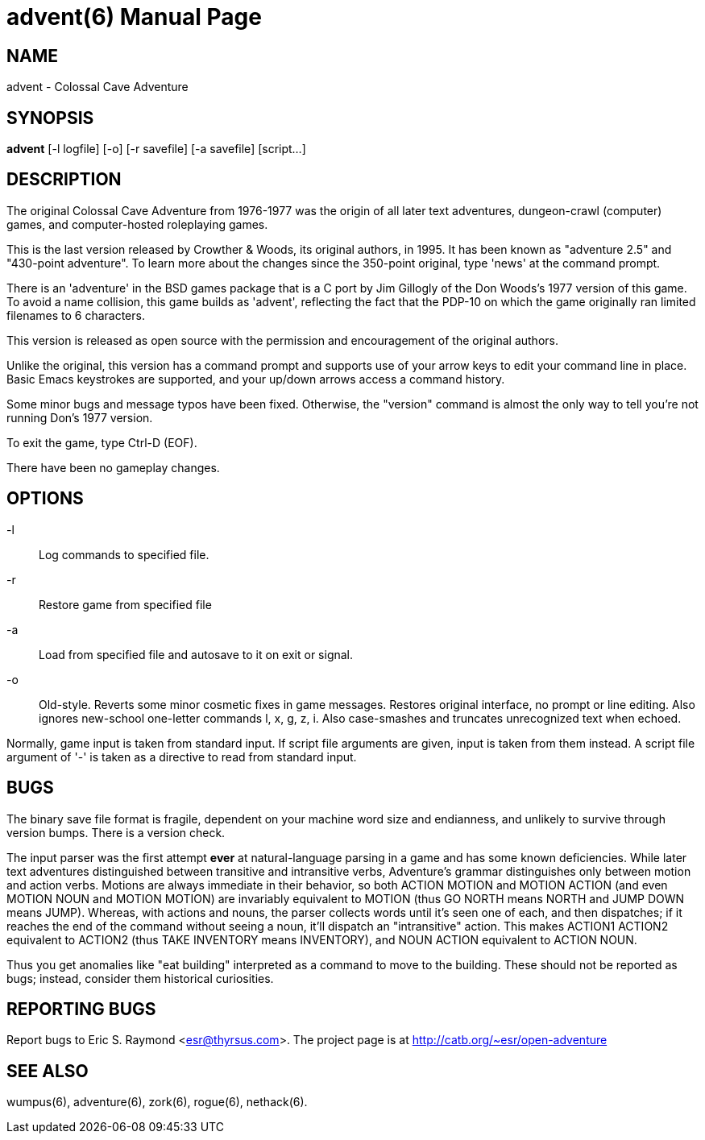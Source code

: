 = advent(6) =
:doctype: manpage
// SPDX-FileCopyrightText: Copyright Eric S. Raymond <esr@thyrsus.com>
// SPDX-License-Identifier: CC-BY-4.0

== NAME ==
advent - Colossal Cave Adventure

== SYNOPSIS ==
*advent* [-l logfile] [-o] [-r savefile] [-a savefile] [script...]

== DESCRIPTION ==
The original Colossal Cave Adventure from 1976-1977 was the origin of all
later text adventures, dungeon-crawl (computer) games, and computer-hosted
roleplaying games.

This is the last version released by Crowther & Woods, its original
authors, in 1995.  It has been known as "adventure 2.5" and "430-point
adventure".  To learn more about the changes since the 350-point
original, type 'news' at the command prompt.

There is an 'adventure' in the BSD games package that is a C port by
Jim Gillogly of the Don Woods's 1977 version of this game.  To avoid a name
collision, this game builds as 'advent', reflecting the fact that the
PDP-10 on which the game originally ran limited filenames to 6 characters.

This version is released as open source with the permission and
encouragement of the original authors.

Unlike the original, this version has a command prompt and supports
use of your arrow keys to edit your command line in place.  Basic
Emacs keystrokes are supported, and your up/down arrows access a
command history.

Some minor bugs and message typos have been fixed.  Otherwise, the
"version" command is almost the only way to tell you're not running
Don's 1977 version.

To exit the game, type Ctrl-D (EOF).

There have been no gameplay changes.

== OPTIONS ==

-l:: Log commands to specified file.

-r:: Restore game from specified file

-a:: Load from specified file and autosave to it on exit or signal.

-o:: Old-style.  Reverts some minor cosmetic fixes in game
     messages. Restores original interface, no prompt or line editing.
     Also ignores new-school one-letter commands l, x, g, z, i. Also
     case-smashes and truncates unrecognized text when echoed.

Normally, game input is taken from standard input.  If script file
arguments are given, input is taken from them instead.  A script file
argument of '-' is taken as a directive to read from standard input.

== BUGS ==

The binary save file format is fragile, dependent on your machine word
size and endianness, and unlikely to survive through version bumps. There
is a version check.

The input parser was the first attempt *ever* at natural-language
parsing in a game and has some known deficiencies.  While later text
adventures distinguished between transitive and intransitive verbs,
Adventure's grammar distinguishes only between motion and action
verbs. Motions are always immediate in their behavior, so both ACTION
MOTION and MOTION ACTION (and even MOTION NOUN and MOTION MOTION) are
invariably equivalent to MOTION (thus GO NORTH means NORTH and JUMP
DOWN means JUMP). Whereas, with actions and nouns, the parser collects
words until it's seen one of each, and then dispatches; if it reaches
the end of the command without seeing a noun, it'll dispatch an
"intransitive" action. This makes ACTION1 ACTION2 equivalent to
ACTION2 (thus TAKE INVENTORY means INVENTORY), and NOUN ACTION
equivalent to ACTION NOUN.

Thus you get anomalies like "eat building" interpreted as a command
to move to the building. These should not be reported as bugs; instead,
consider them historical curiosities.

== REPORTING BUGS ==
Report bugs to Eric S. Raymond <esr@thyrsus.com>.  The project page is
at http://catb.org/~esr/open-adventure

== SEE ALSO ==
wumpus(6), adventure(6), zork(6), rogue(6), nethack(6).
